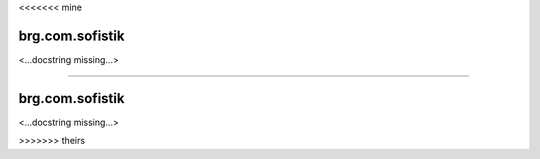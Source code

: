 <<<<<<< mine

********************************************************************************
brg.com.sofistik
********************************************************************************

<...docstring missing...>

=======

********************************************************************************
brg.com.sofistik
********************************************************************************

<...docstring missing...>

>>>>>>> theirs
